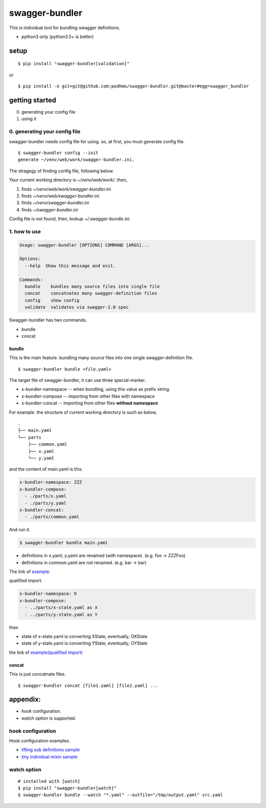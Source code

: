 swagger-bundler
========================================

This is individual tool for bundling swagger definitions.

- python3 only (python3.5+ is better)

setup
----------------------------------------

::

   $ pip install "swagger-bundler[validation]"

or

::

   $ pip install -e git+git@github.com:podhmo/swagger-bundler.git@master#egg=swagger_bundler


getting started
----------------------------------------

0. generating your config file
1. using it

0. generating your config file
^^^^^^^^^^^^^^^^^^^^^^^^^^^^^^^^^^^^^^^^

swagger-bundler needs config file for using. so, at first, you must generate config file.

::

   $ swagger-bundler config --init
   generate ~/venv/web/work/swagger-bundler.ini.

The stragegy of finding config file, following below.

Your current working directory is `~/venv/web/work/`. then,

1. finds `~/venv/web/work/swagger-bundler.ini`
2. finds `~/venv/web/swagger-bundler.ini`
3. finds `~/venv/swagger-bundler.ini`
4. finds `~/swagger-bundler.ini`

Config file is not found, then, lookup `~/.swagger-bundle.ini`.

1. how to use
^^^^^^^^^^^^^^^^^^^^^^^^^^^^^^^^^^^^^^^^

.. code-block::

  Usage: swagger-bundler [OPTIONS] COMMAND [ARGS]...

  Options:
    --help  Show this message and exit.

  Commands:
    bundle    bundles many source files into single file
    concat    concatnates many swagger-definition files
    config    show config
    validate  validates via swagger-2.0 spec


Swagger-bundler has two commands.

- bundle
- concat

bundle
~~~~~~~~~~~~~~~~~~~~~~~~~~~~~~~~~~~~~~~~

This is the main feature. bundling many source files into one single swagger-definition file.

::

   $ swagger-bundler bundle <file.yaml>

The target file of swagger-bundler, it can use three special-marker.

- x-bundler-namespace -- when bundling, using this value as prefix string.
- x-bundler-compose -- importing from other files with namespace
- x-bundler-concat -- importing from other files **without namespace**

For example. the structure of current working directory is such as below,

::

  .
  ├── main.yaml
  └── parts
      ├── common.yaml
      ├── x.yaml
      └── y.yaml


and the content of main.yaml is this.


.. code-block:: yaml

  x-bundler-namespace: ZZZ
  x-bundler-compose:
    - ./parts/x.yaml
    - ./parts/y.yaml
  x-bundler-concat:
    - ./parts/common.yaml

And run it.

.. code-block:: bash

 $ swagger-bundler bundle main.yaml

- definitions in x.yaml, y.yaml are renamed (with namespace). (e.g. foo -> ZZZFoo)
- definitions in common.yaml are not renamed. (e.g. bar -> bar)

The link of `example <example.rst>`_.


qualified import.

.. code-block:: yaml

  x-bundler-namespace: O
  x-bundler-compose:
    - ../parts/x-state.yaml as X
    - ../parts/y-state.yaml as Y

then

- state of x-state.yaml is converting XState, eventually, OXState
- state of y-state.yaml is converting YState, eventually, OYState

the link of `example(qualified import) <example2.rst>`_

concat
~~~~~~~~~~~~~~~~~~~~~~~~~~~~~~~~~~~~~~~~

This is just concatnate files.

::

   $ swagger-bundler concat [file1.yaml] [file2.yaml] ...


appendix:
----------------------------------------

- `hook` configuration.
- `watch` option is supported.

hook configuration
^^^^^^^^^^^^^^^^^^^^^^^^^^^^^^^^^^^^^^^^

Hook configuration examples.

-  `lifting sub definitions sample <example3.rst>`_
-  `tiny individual mixin sample <example4.rst>`_

watch option
^^^^^^^^^^^^^^^^^^^^^^^^^^^^^^^^^^^^^^^^

::

   # installed with [watch]
   $ pip install "swagger-bundler[watch]"
   $ swagger-bundler bundle --watch "*.yaml" --outfile="/tmp/output.yaml" src.yaml
